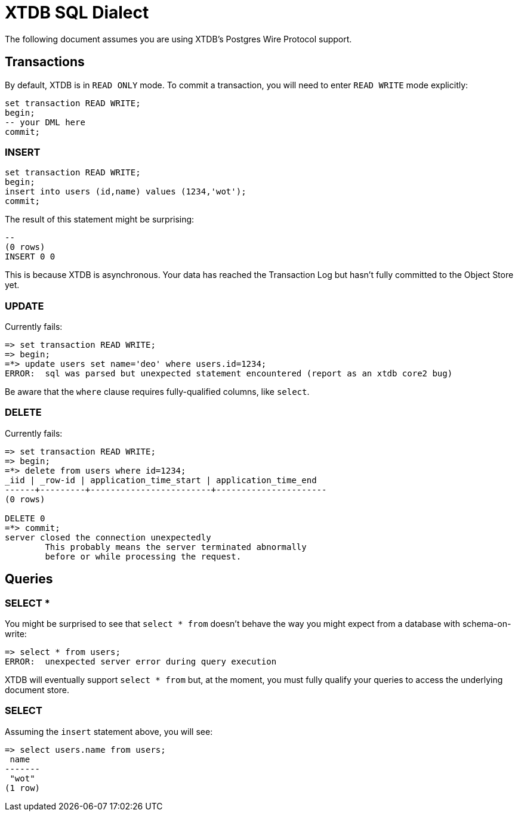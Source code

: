 = XTDB SQL Dialect

The following document assumes you are using XTDB's Postgres Wire Protocol support.


== Transactions

By default, XTDB is in `READ ONLY` mode.
To commit a transaction, you will need to enter `READ WRITE` mode explicitly:

[source,sql]
----
set transaction READ WRITE;
begin;
-- your DML here
commit;
----

=== INSERT

[source,sql]
----
set transaction READ WRITE;
begin;
insert into users (id,name) values (1234,'wot');
commit;
----

The result of this statement might be surprising:

----
--
(0 rows)
INSERT 0 0
----

This is because XTDB is asynchronous.
Your data has reached the Transaction Log but hasn't fully committed to the Object Store yet.

=== UPDATE

Currently fails:

[source,sh]
----
=> set transaction READ WRITE;
=> begin;
=*> update users set name='deo' where users.id=1234;
ERROR:  sql was parsed but unexpected statement encountered (report as an xtdb core2 bug)
----

Be aware that the `where` clause requires fully-qualified columns, like `select`.

=== DELETE

Currently fails:

[source,sh]
----
=> set transaction READ WRITE;
=> begin;
=*> delete from users where id=1234;
_iid | _row-id | application_time_start | application_time_end
------+---------+------------------------+----------------------
(0 rows)

DELETE 0
=*> commit;
server closed the connection unexpectedly
	This probably means the server terminated abnormally
	before or while processing the request.
----


== Queries

=== SELECT *

You might be surprised to see that `select * from` doesn't behave the way you might expect from a database with schema-on-write:

[source,sh]
----
=> select * from users;
ERROR:  unexpected server error during query execution
----

XTDB will eventually support `select * from` but, at the moment, you must fully qualify your queries to access the underlying document store.

=== SELECT

Assuming the `insert` statement above, you will see:

[source,sh]
----
=> select users.name from users;
 name
-------
 "wot"
(1 row)
----